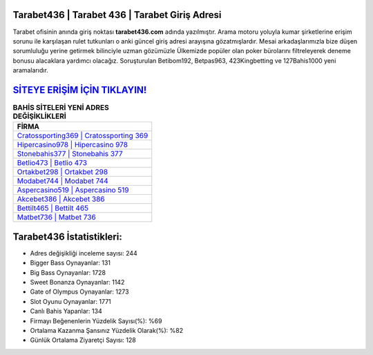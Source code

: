 ﻿Tarabet436 | Tarabet 436 | Tarabet Giriş Adresi
===================================

.. image:: images/tarabet-giris.jpg
   :width: 600
   
Tarabet ofisinin anında giriş noktası **tarabet436.com** adında yazılmıştır. Arama motoru yoluyla kumar şirketlerine erişim sorunu ile karşılaşan rulet tutkunları o anki güncel giriş adresi arayışına gözatmışlardır. Mesai arkadaşlarımızla bize düşen sorumluluğu yerine getirmek bilinciyle uzman gözümüzle Ülkemizde popüler olan  poker bürolarını filtreleyerek deneme bonusu alacaklara yardımcı olacağız. Soruşturulan Betibom192, Betpas963, 423Kingbetting ve 127Bahis1000 yeni aramalarıdır.

`SİTEYE ERİŞİM İÇİN TIKLAYIN! <https://cutt.ly/QwVVg2Vk>`_
==============

.. list-table:: **BAHİS SİTELERİ YENİ ADRES DEĞİŞİKLİKLERİ**
   :widths: 100
   :header-rows: 1

   * - FİRMA
   * - `Cratossporting369 | Cratossporting 369 <cratossporting369-cratossporting-369-cratossporting-giris-adresi.html>`_
   * - `Hipercasino978 | Hipercasino 978 <hipercasino978-hipercasino-978-hipercasino-giris-adresi.html>`_
   * - `Stonebahis377 | Stonebahis 377 <stonebahis377-stonebahis-377-stonebahis-giris-adresi.html>`_	 
   * - `Betlio473 | Betlio 473 <betlio473-betlio-473-betlio-giris-adresi.html>`_	 
   * - `Ortakbet298 | Ortakbet 298 <ortakbet298-ortakbet-298-ortakbet-giris-adresi.html>`_ 
   * - `Modabet744 | Modabet 744 <modabet744-modabet-744-modabet-giris-adresi.html>`_
   * - `Aspercasino519 | Aspercasino 519 <aspercasino519-aspercasino-519-aspercasino-giris-adresi.html>`_	 
   * - `Akcebet386 | Akcebet 386 <akcebet386-akcebet-386-akcebet-giris-adresi.html>`_
   * - `Bettilt465 | Bettilt 465 <bettilt465-bettilt-465-bettilt-giris-adresi.html>`_
   * - `Matbet736 | Matbet 736 <matbet736-matbet-736-matbet-giris-adresi.html>`_
	 
Tarabet436 İstatistikleri:
===================================	 
* Adres değişikliği inceleme sayısı: 244
* Bigger Bass Oynayanlar: 131
* Big Bass Oynayanlar: 1728
* Sweet Bonanza Oynayanlar: 1142
* Gate of Olympus Oynayanlar: 1273
* Slot Oyunu Oynayanlar: 1771
* Canlı Bahis Yapanlar: 134
* Firmayı Beğenenlerin Yüzdelik Sayısı(%): %69
* Ortalama Kazanma Şansınız Yüzdelik Olarak(%): %82
* Günlük Ortalama Ziyaretçi Sayısı: 128
